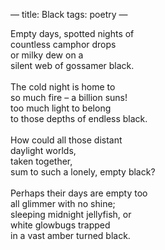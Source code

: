 :PROPERTIES:
:ID:       A284A015-BFE7-43BE-8A6A-42EEB864C189
:SLUG:     black
:END:
---
title: Black
tags: poetry
---

#+BEGIN_VERSE
Empty days, spotted nights of
countless camphor drops
or milky dew on a
silent web of gossamer black.

The cold night is home to
so much fire -- a billion suns!
too much light to belong
to those depths of endless black.

How could all those distant
daylight worlds,
taken together,
sum to such a lonely, empty black?

Perhaps their days are empty too
all glimmer with no shine;
sleeping midnight jellyfish, or
white glowbugs trapped
in a vast amber turned black.
#+END_VERSE
